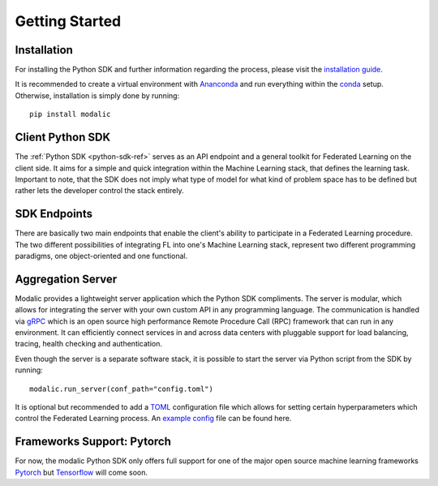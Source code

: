 .. _getting-started:

Getting Started
===============

Installation
------------

For installing the Python SDK and further information regarding the process,
please visit the `installation guide <getting-started>`_.

It is recommended to create a virtual environment with `Ananconda <https://anaconda.org/>`_ and run everything within
the `conda <https://docs.conda.io/projects/conda/en/latest/user-guide/install/index.html>`_ setup.
Otherwise, installation is simply done by running::

  pip install modalic

Client Python SDK
-----------------

The :ref:`Python SDK <python-sdk-ref>` serves as an API endpoint and a general toolkit for Federated Learning on the client side.
It aims for a simple and quick integration within the Machine Learning stack, that defines the learning task.
Important to note, that the SDK does not imply what type of model for what kind of problem space has to be
defined but rather lets the developer control the stack entirely.


SDK Endpoints
-------------

There are basically two main endpoints that enable the client's ability to participate in a Federated Learning
procedure. The two different possibilities of integrating FL into one's Machine Learning stack,
represent two different programming paradigms, one object-oriented and one functional.

Aggregation Server
------------------

Modalic provides a lightweight server application which the Python SDK compliments. The server is modular,
which allows for integrating the server with your own custom API in any programming language.
The communication is handled via `gRPC <https://grpc.io/>`_ which is an open source high performance Remote Procedure Call (RPC) framework that can run in any environment.
It can efficiently connect services in and across data centers with pluggable support for load balancing, tracing, health checking and authentication.

Even though the server is a separate software stack, it is possible to start the server via Python script from the SDK by running::

  modalic.run_server(conf_path="config.toml")

It is optional but recommended to add a `TOML <https://toml.io/en/>`_ configuration file which allows for setting certain hyperparameters which control the
Federated Learning process. An `example config <https://github.com/modalic/python-sdk/blob/main/examples/pytorch_mnist/config.toml>`_ file can be found here.


Frameworks Support: Pytorch
---------------------------

For now, the modalic Python SDK only offers full support for one of the major open source machine learning frameworks
`Pytorch <https://pytorch.org/>`_ but `Tensorflow <https://www.tensorflow.org/>`_ will come soon.
